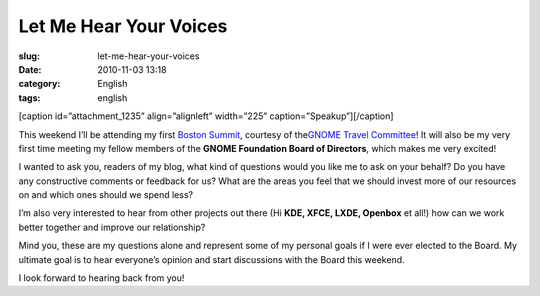 Let Me Hear Your Voices
#######################
:slug: let-me-hear-your-voices
:date: 2010-11-03 13:18
:category: English
:tags: english

[caption id=”attachment\_1235” align=”alignleft” width=”225”
caption=”Speakup”]\ |Speakup|\ [/caption]

This weekend I’ll be attending my first `Boston
Summit <http://live.gnome.org/Boston2010>`__, courtesy of the\ `GNOME
Travel Committee <http://live.gnome.org/Travel>`__! It will also be my
very first time meeting my fellow members of the **GNOME Foundation
Board of Directors**, which makes me very excited!

I wanted to ask you, readers of my blog, what kind of questions would
you like me to ask on your behalf? Do you have any constructive comments
or feedback for us? What are the areas you feel that we should invest
more of our resources on and which ones should we spend less?

I’m also very interested to hear from other projects out there (Hi
**KDE, XFCE, LXDE, Openbox** et all!) how can we work better together
and improve our relationship?

Mind you, these are my questions alone and represent some of my personal
goals if I were ever elected to the Board. My ultimate goal is to hear
everyone’s opinion and start discussions with the Board this weekend.

I look forward to hearing back from you!

.. |Speakup| image:: http://www.ogmaciel.com/wp-content/uploads/2010/11/2848828560_6d36a3fbeb-225x300.jpg
   :target: http://www.ogmaciel.com/wp-content/uploads/2010/11/2848828560_6d36a3fbeb.jpg
